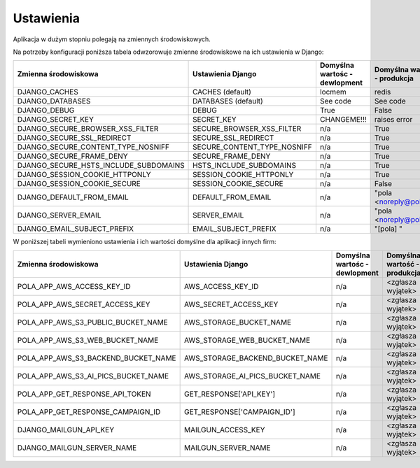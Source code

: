 Ustawienia
----------

Aplikacja w dużym stopniu polegają na zmiennych środowiskowych.

Na potrzeby konfiguracji poniższa tabela odwzorowuje zmienne środowiskowe na ich ustawienia w Django:

======================================= =========================== ============================================== ======================================================================
Zmienna środowiskowa                    Ustawienia Django           Domyślna wartośc - dewlopment                  Domyślna wartość - produkcja
======================================= =========================== ============================================== ======================================================================
DJANGO_CACHES                           CACHES (default)            locmem                                         redis
DJANGO_DATABASES                        DATABASES (default)         See code                                       See code
DJANGO_DEBUG                            DEBUG                       True                                           False
DJANGO_SECRET_KEY                       SECRET_KEY                  CHANGEME!!!                                    raises error
DJANGO_SECURE_BROWSER_XSS_FILTER        SECURE_BROWSER_XSS_FILTER   n/a                                            True
DJANGO_SECURE_SSL_REDIRECT              SECURE_SSL_REDIRECT         n/a                                            True
DJANGO_SECURE_CONTENT_TYPE_NOSNIFF      SECURE_CONTENT_TYPE_NOSNIFF n/a                                            True
DJANGO_SECURE_FRAME_DENY                SECURE_FRAME_DENY           n/a                                            True
DJANGO_SECURE_HSTS_INCLUDE_SUBDOMAINS   HSTS_INCLUDE_SUBDOMAINS     n/a                                            True
DJANGO_SESSION_COOKIE_HTTPONLY          SESSION_COOKIE_HTTPONLY     n/a                                            True
DJANGO_SESSION_COOKIE_SECURE            SESSION_COOKIE_SECURE       n/a                                            False
DJANGO_DEFAULT_FROM_EMAIL               DEFAULT_FROM_EMAIL          n/a                                            "pola <noreply@pola.pl>"
DJANGO_SERVER_EMAIL                     SERVER_EMAIL                n/a                                            "pola <noreply@pola.pl>"
DJANGO_EMAIL_SUBJECT_PREFIX             EMAIL_SUBJECT_PREFIX        n/a                                            "[pola] "
======================================= =========================== ============================================== ======================================================================

W poniższej tabeli wymieniono ustawienia i ich wartości domyślne dla aplikacji innych firm:

======================================= ======================================= ============================================== ======================================================================
Zmienna środowiskowa                    Ustawienia Django                       Domyślna wartośc - dewlopment                  Domyślna wartość - produkcja
======================================= ======================================= ============================================== ======================================================================
POLA_APP_AWS_ACCESS_KEY_ID              AWS_ACCESS_KEY_ID                       n/a                                            <zgłasza wyjątek>
POLA_APP_AWS_SECRET_ACCESS_KEY          AWS_SECRET_ACCESS_KEY                   n/a                                            <zgłasza wyjątek>
POLA_APP_AWS_S3_PUBLIC_BUCKET_NAME      AWS_STORAGE_BUCKET_NAME                 n/a                                            <zgłasza wyjątek>
POLA_APP_AWS_S3_WEB_BUCKET_NAME         AWS_STORAGE_WEB_BUCKET_NAME             n/a                                            <zgłasza wyjątek>
POLA_APP_AWS_S3_BACKEND_BUCKET_NAME     AWS_STORAGE_BACKEND_BUCKET_NAME         n/a                                            <zgłasza wyjątek>
POLA_APP_AWS_S3_AI_PICS_BUCKET_NAME     AWS_STORAGE_AI_PICS_BUCKET_NAME         n/a                                            <zgłasza wyjątek>
POLA_APP_GET_RESPONSE_API_TOKEN         GET_RESPONSE['API_KEY']                 n/a                                            <zgłasza wyjątek>
POLA_APP_GET_RESPONSE_CAMPAIGN_ID       GET_RESPONSE['CAMPAIGN_ID']             n/a                                            <zgłasza wyjątek>
DJANGO_MAILGUN_API_KEY                  MAILGUN_ACCESS_KEY                      n/a                                            <zgłasza wyjątek>
DJANGO_MAILGUN_SERVER_NAME              MAILGUN_SERVER_NAME                     n/a                                            <zgłasza wyjątek>
======================================= ======================================= ============================================== ======================================================================
